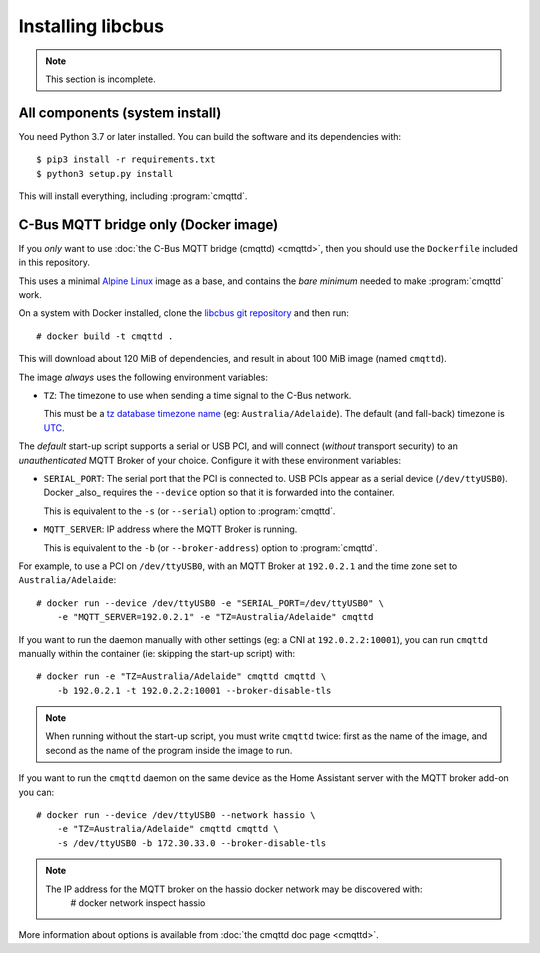 ******************
Installing libcbus
******************

.. highlight:: console

.. note::

	This section is incomplete.

All components (system install)
===============================

You need Python 3.7 or later installed.  You can build the software and its dependencies with::

    $ pip3 install -r requirements.txt
    $ python3 setup.py install

This will install everything, including :program:`cmqttd`.

C-Bus MQTT bridge only (Docker image)
=====================================

If you *only* want to use :doc:`the C-Bus MQTT bridge (cmqttd) <cmqttd>`, then you should use the
``Dockerfile`` included in this repository.

This uses a minimal `Alpine Linux`__ image as a base, and contains the *bare minimum* needed to
make :program:`cmqttd` work.

__ https://alpinelinux.org/

On a system with Docker installed, clone the `libcbus git repository`__ and then run::

    # docker build -t cmqttd .

__ https://github.com/micolous/cbus


This will download about 120 MiB of dependencies, and result in about 100 MiB image (named
``cmqttd``).

The image *always* uses the following environment variables:

* ``TZ``: The timezone to use when sending a time signal to the C-Bus network.

  This must be a `tz database timezone name`__ (eg: ``Australia/Adelaide``). The default (and
  fall-back) timezone is `UTC`__.

__ https://en.wikipedia.org/wiki/List_of_tz_database_time_zones
__ https://en.wikipedia.org/wiki/Coordinated_Universal_Time

The *default* start-up script supports a serial or USB PCI, and will connect (*without* transport
security) to an *unauthenticated* MQTT Broker of your choice. Configure it with these environment
variables:

* ``SERIAL_PORT``: The serial port that the PCI is connected to. USB PCIs appear as a serial device
  (``/dev/ttyUSB0``). Docker _also_ requires the ``--device`` option so that it is forwarded into
  the container.

  This is equivalent to the ``-s`` (or ``--serial``) option to :program:`cmqttd`.

* ``MQTT_SERVER``: IP address where the MQTT Broker is running.

  This is equivalent to the ``-b`` (or ``--broker-address``) option to :program:`cmqttd`.

For example, to use a PCI on ``/dev/ttyUSB0``, with an MQTT Broker at ``192.0.2.1`` and the time
zone set to ``Australia/Adelaide``::

    # docker run --device /dev/ttyUSB0 -e "SERIAL_PORT=/dev/ttyUSB0" \
        -e "MQTT_SERVER=192.0.2.1" -e "TZ=Australia/Adelaide" cmqttd

If you want to run the daemon manually with other settings (eg: a CNI at ``192.0.2.2:10001``), you
can run ``cmqttd`` manually within the container (ie: skipping the start-up script) with::

    # docker run -e "TZ=Australia/Adelaide" cmqttd cmqttd \
        -b 192.0.2.1 -t 192.0.2.2:10001 --broker-disable-tls

.. note::

    When running without the start-up script, you must write ``cmqttd`` twice: first as the name of
    the image, and second as the name of the program inside the image to run.
	
If you want to run the ``cmqttd`` daemon on the same device as the Home Assistant server with the
MQTT broker add-on you can::

    # docker run --device /dev/ttyUSB0 --network hassio \
        -e "TZ=Australia/Adelaide" cmqttd cmqttd \
        -s /dev/ttyUSB0 -b 172.30.33.0 --broker-disable-tls

.. note::

    The IP address for the MQTT broker on the hassio docker network may be discovered with:
        # docker network inspect hassio

More information about options is available from :doc:`the cmqttd doc page <cmqttd>`.
